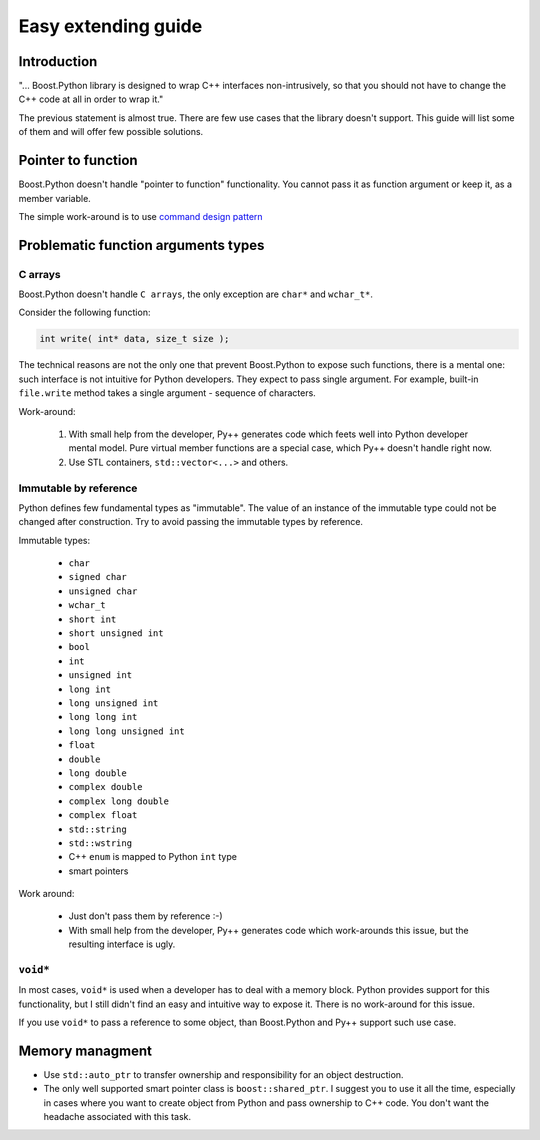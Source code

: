 ====================
Easy extending guide
====================

------------
Introduction
------------

"... Boost.Python library is designed to wrap C++ interfaces non-intrusively, so that
you should not have to change the C++ code at all in order to wrap it."

The previous statement is almost true. There are few use cases that the library
doesn't support. This guide will list some of them and will offer few possible
solutions.

-------------------
Pointer to function
-------------------

Boost.Python doesn't handle "pointer to function" functionality. You cannot pass
it as function argument or keep it, as a member variable.

The simple work-around is to use `command design pattern`_

.. _`command design pattern` : http://en.wikipedia.org/wiki/Command_pattern

------------------------------------
Problematic function arguments types
------------------------------------

C arrays
--------

Boost.Python doesn't handle ``C arrays``, the only exception are ``char*`` and
``wchar_t*``.

Consider the following function:

.. code-block:: c++

  int write( int* data, size_t size );

The technical reasons are not the only one that prevent Boost.Python to expose such
functions, there is a mental one: such interface is not intuitive for Python
developers. They expect to pass single argument. For example, built-in ``file.write``
method takes a single argument - sequence of characters.

Work-around:

  1. With small help from the developer, Py++ generates code which feets well into
     Python developer mental model. Pure virtual member functions are a special
     case, which Py++ doesn't handle right now.

  2. Use STL containers, ``std::vector<...>`` and others.


Immutable by reference
----------------------

Python defines few fundamental types as "immutable". The value of an instance of
the immutable type could not be changed after construction. Try to avoid passing
the immutable types by reference.

Immutable types:

    * ``char``
    * ``signed char``
    * ``unsigned char``
    * ``wchar_t``
    * ``short int``
    * ``short unsigned int``
    * ``bool``
    * ``int``
    * ``unsigned int``
    * ``long int``
    * ``long unsigned int``
    * ``long long int``
    * ``long long unsigned int``
    * ``float``
    * ``double``
    * ``long double``
    * ``complex double``
    * ``complex long double``
    * ``complex float``
    * ``std::string``
    * ``std::wstring``
    * C++ ``enum`` is mapped to Python ``int`` type
    * smart pointers

Work around:

    * Just don't pass them by reference :-)

    * With small help from the developer, Py++ generates code which work-arounds
      this issue, but the resulting interface is ugly.

``void*``
---------

In most cases, ``void*`` is used when a developer has to deal with a memory block.
Python provides support for this functionality, but I still didn't find an easy and
intuitive way to expose it. There is no work-around for this issue.

If you use ``void*`` to pass a reference to some object, than Boost.Python and Py++
support such use case.

----------------
Memory managment
----------------

* Use ``std::auto_ptr`` to transfer ownership and responsibility for an object
  destruction.

* The only well supported smart pointer class is ``boost::shared_ptr``.  I suggest
  you to use it all the time, especially in cases where you want to create object
  from Python and pass ownership to C++ code. You don't want the headache associated
  with this task.


